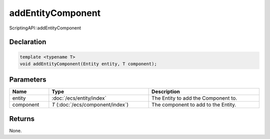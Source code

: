 addEntityComponent
==================

ScriptingAPI::addEntityComponent

Declaration
-----------

.. code-block:: cpp

	template <typename T>
	void addEntityComponent(Entity entity, T component);

Parameters
----------

.. list-table::
	:width: 100%
	:header-rows: 1
	:class: code-table

	* - Name
	  - Type
	  - Description
	* - entity
	  - :doc:`/ecs/entity/index`
	  - The Entity to add the Component to.
	* - component
	  - *T* (:doc:`/ecs/component/index`)
	  - The component to add to the Entity.

Returns
-------

None.